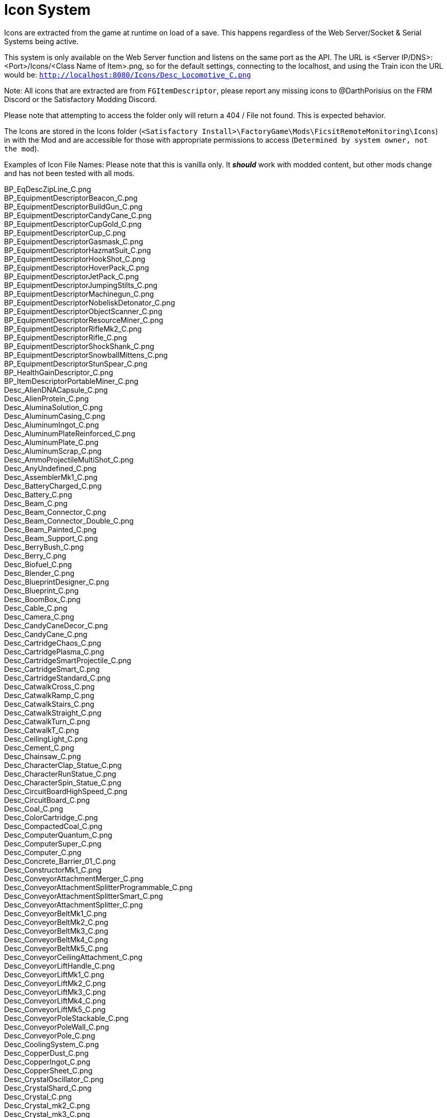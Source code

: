 = Icon System

:url-repo: https://github.com/porisius/FicsitRemoteMonitoring

Icons are extracted from the game at runtime on load of a save. This happens regardless of the Web Server/Socket & Serial Systems being active.

This system is only available on the Web Server function and listens on the same port as the API. The URL is <Server IP/DNS>:<Port>/Icons/<Class Name of Item>.png, so for the default settings, connecting to the localhost, and using the Train icon the URL would be: `http://localhost:8080/Icons/Desc_Locomotive_C.png`

Note: All icons that are extracted are from `FGItemDescriptor`, please report any missing icons to @DarthPorisius on the FRM Discord or the Satisfactory Modding Discord.

Please note that attempting to access the folder only will return a 404 / File not found. This is expected behavior.

The Icons are stored in the Icons folder (`<Satisfactory Install>\FactoryGame\Mods\FicsitRemoteMonitoring\Icons`) in with the Mod and are accessible for those with appropriate permissions to access (`Determined by system owner, not the mod`).

Examples of Icon File Names: Please note that this is vanilla only. It *_should_* work with modded content, but other mods change and has not been tested with all mods.

BP_EqDescZipLine_C.png +
BP_EquipmentDescriptorBeacon_C.png +
BP_EquipmentDescriptorBuildGun_C.png +
BP_EquipmentDescriptorCandyCane_C.png +
BP_EquipmentDescriptorCupGold_C.png +
BP_EquipmentDescriptorCup_C.png +
BP_EquipmentDescriptorGasmask_C.png +
BP_EquipmentDescriptorHazmatSuit_C.png +
BP_EquipmentDescriptorHookShot_C.png +
BP_EquipmentDescriptorHoverPack_C.png +
BP_EquipmentDescriptorJetPack_C.png +
BP_EquipmentDescriptorJumpingStilts_C.png +
BP_EquipmentDescriptorMachinegun_C.png +
BP_EquipmentDescriptorNobeliskDetonator_C.png +
BP_EquipmentDescriptorObjectScanner_C.png +
BP_EquipmentDescriptorResourceMiner_C.png +
BP_EquipmentDescriptorRifleMk2_C.png +
BP_EquipmentDescriptorRifle_C.png +
BP_EquipmentDescriptorShockShank_C.png +
BP_EquipmentDescriptorSnowballMittens_C.png +
BP_EquipmentDescriptorStunSpear_C.png +
BP_HealthGainDescriptor_C.png +
BP_ItemDescriptorPortableMiner_C.png +
Desc_AlienDNACapsule_C.png +
Desc_AlienProtein_C.png +
Desc_AluminaSolution_C.png +
Desc_AluminumCasing_C.png +
Desc_AluminumIngot_C.png +
Desc_AluminumPlateReinforced_C.png +
Desc_AluminumPlate_C.png +
Desc_AluminumScrap_C.png +
Desc_AmmoProjectileMultiShot_C.png +
Desc_AnyUndefined_C.png +
Desc_AssemblerMk1_C.png +
Desc_BatteryCharged_C.png +
Desc_Battery_C.png +
Desc_Beam_C.png +
Desc_Beam_Connector_C.png +
Desc_Beam_Connector_Double_C.png +
Desc_Beam_Painted_C.png +
Desc_Beam_Support_C.png +
Desc_BerryBush_C.png +
Desc_Berry_C.png +
Desc_Biofuel_C.png +
Desc_Blender_C.png +
Desc_BlueprintDesigner_C.png +
Desc_Blueprint_C.png +
Desc_BoomBox_C.png +
Desc_Cable_C.png +
Desc_Camera_C.png +
Desc_CandyCaneDecor_C.png +
Desc_CandyCane_C.png +
Desc_CartridgeChaos_C.png +
Desc_CartridgePlasma_C.png +
Desc_CartridgeSmartProjectile_C.png +
Desc_CartridgeSmart_C.png +
Desc_CartridgeStandard_C.png +
Desc_CatwalkCross_C.png +
Desc_CatwalkRamp_C.png +
Desc_CatwalkStairs_C.png +
Desc_CatwalkStraight_C.png +
Desc_CatwalkTurn_C.png +
Desc_CatwalkT_C.png +
Desc_CeilingLight_C.png +
Desc_Cement_C.png +
Desc_Chainsaw_C.png +
Desc_CharacterClap_Statue_C.png +
Desc_CharacterRunStatue_C.png +
Desc_CharacterSpin_Statue_C.png +
Desc_CircuitBoardHighSpeed_C.png +
Desc_CircuitBoard_C.png +
Desc_Coal_C.png +
Desc_ColorCartridge_C.png +
Desc_CompactedCoal_C.png +
Desc_ComputerQuantum_C.png +
Desc_ComputerSuper_C.png +
Desc_Computer_C.png +
Desc_Concrete_Barrier_01_C.png +
Desc_ConstructorMk1_C.png +
Desc_ConveyorAttachmentMerger_C.png +
Desc_ConveyorAttachmentSplitterProgrammable_C.png +
Desc_ConveyorAttachmentSplitterSmart_C.png +
Desc_ConveyorAttachmentSplitter_C.png +
Desc_ConveyorBeltMk1_C.png +
Desc_ConveyorBeltMk2_C.png +
Desc_ConveyorBeltMk3_C.png +
Desc_ConveyorBeltMk4_C.png +
Desc_ConveyorBeltMk5_C.png +
Desc_ConveyorCeilingAttachment_C.png +
Desc_ConveyorLiftHandle_C.png +
Desc_ConveyorLiftMk1_C.png +
Desc_ConveyorLiftMk2_C.png +
Desc_ConveyorLiftMk3_C.png +
Desc_ConveyorLiftMk4_C.png +
Desc_ConveyorLiftMk5_C.png +
Desc_ConveyorPoleStackable_C.png +
Desc_ConveyorPoleWall_C.png +
Desc_ConveyorPole_C.png +
Desc_CoolingSystem_C.png +
Desc_CopperDust_C.png +
Desc_CopperIngot_C.png +
Desc_CopperSheet_C.png +
Desc_CrystalOscillator_C.png +
Desc_CrystalShard_C.png +
Desc_Crystal_C.png +
Desc_Crystal_mk2_C.png +
Desc_Crystal_mk3_C.png +
Desc_CyberWagon_C.png +
Desc_DarkMatter_C.png +
Desc_DoggoStatue_C.png +
Desc_DownQuarterPipeInCorner_Asphalt_8x4_C.png +
Desc_DownQuarterPipeInCorner_ConcretePolished_8x4_C.png +
Desc_DownQuarterPipeInCorner_Concrete_8x4_C.png +
Desc_DownQuarterPipeInCorner_Grip_8x4_C.png +
Desc_DownQuarterPipeOutCorner_Asphalt_8x4_C.png +
Desc_DownQuarterPipeOutCorner_ConcretePolished_8x4_C.png +
Desc_DownQuarterPipeOutCorner_Concrete_8x4_C.png +
Desc_DownQuarterPipeOutCorner_Grip_8x4_C.png +
Desc_DownQuarterPipe_Asphalt_8x4_C.png +
Desc_DownQuarterPipe_ConcretePolished_8x4_C.png +
Desc_DownQuarterPipe_Concrete_8x4_C.png +
Desc_DownQuarterPipe_Grip_8x4_C.png +
Desc_DowsingStick_C.png +
Desc_DroneStation_C.png +
Desc_DroneTransport_C.png +
Desc_ElectromagneticControlRod_C.png +
Desc_Explorer_C.png +
Desc_Fabric_C.png +
Desc_Fence_01_C.png +
Desc_Filter_C.png +
Desc_Fireworks_Projectile_01_C.png +
Desc_Fireworks_Projectile_02_C.png +
Desc_Fireworks_Projectile_03_C.png +
Desc_Flat_Frame_01_C.png +
Desc_FloodlightPole_C.png +
Desc_FloodlightWall_C.png +
Desc_FlowerPetals_C.png +
Desc_FluidCanister_C.png +
Desc_FoundationGlass_01_C.png +
Desc_FoundationPassthrough_Hypertube_C.png +
Desc_FoundationPassthrough_Lift_C.png +
Desc_FoundationPassthrough_Pipe_C.png +
Desc_Foundation_8x1_01_C.png +
Desc_Foundation_8x2_01_C.png +
Desc_Foundation_8x4_01_C.png +
Desc_Foundation_Asphalt_8x1_C.png +
Desc_Foundation_Asphalt_8x2_C.png +
Desc_Foundation_Asphalt_8x4_C.png +
Desc_Foundation_ConcretePolished_8x1_C.png +
Desc_Foundation_Concrete_8x1_C.png +
Desc_Foundation_Concrete_8x2_C.png +
Desc_Foundation_Concrete_8x4_C.png +
Desc_Foundation_Frame_01_C.png +
Desc_Foundation_Metal_8x1_C.png +
Desc_Foundation_Metal_8x2_C.png +
Desc_Foundation_Metal_8x4_C.png +
Desc_FoundryMk1_C.png +
Desc_FrackingExtractor_C.png +
Desc_FrackingSmasher_C.png +
Desc_FreightWagon_C.png +
Desc_Fuel_C.png +
Desc_GasTank_C.png +
Desc_Gate_Automated_8x4_C.png +
Desc_GeneratorBiomass_C.png +
Desc_GeneratorCoal_C.png +
Desc_GeneratorFuel_C.png +
Desc_GeneratorGeoThermal_C.png +
Desc_GeneratorIntegratedBiomass_C.png +
Desc_GeneratorNuclear_C.png +
Desc_GenericBiomass_C.png +
Desc_Geyser_C.png +
Desc_Gift_C.png +
Desc_GoldenNut_Statue_C.png +
Desc_GoldIngot_C.png +
Desc_GolfCartGold_C.png +
Desc_GolfCart_C.png +
Desc_GunpowderMK2_C.png +
Desc_Gunpowder_C.png +
Desc_HadronCollider_C.png +
Desc_HardDrive_C.png +
Desc_HatcherBasic_C.png +
Desc_HatcherParts_C.png +
Desc_HazmatFilter_C.png +
Desc_HeavyOilResidue_C.png +
Desc_HighSpeedConnector_C.png +
Desc_HighSpeedWire_C.png +
Desc_HogAlpha_C.png +
Desc_HogBasic_C.png +
Desc_HogCliff_C.png +
Desc_HogNuclear_C.png +
Desc_HogParts_C.png +
Desc_HogRockThrowProjectile_C.png +
Desc_Hog_Statue_C.png +
Desc_HostileCreature_C.png +
Desc_HUBParts_C.png +
Desc_HubTerminal_C.png +
Desc_HydrogenGas_C.png +
Desc_HyperPoleStackable_C.png +
Desc_HyperTubeWallHole_C.png +
Desc_HyperTubeWallSupport_C.png +
Desc_IndustrialTank_C.png +
Desc_InvertedRamp_Asphalt_8x1_C.png +
Desc_InvertedRamp_Asphalt_8x2_C.png +
Desc_InvertedRamp_Asphalt_8x4_C.png +
Desc_InvertedRamp_Concrete_8x1_C.png +
Desc_InvertedRamp_Concrete_8x2_C.png +
Desc_InvertedRamp_Concrete_8x4_C.png +
Desc_InvertedRamp_DCorner_Asphalt_8x1_C.png +
Desc_InvertedRamp_DCorner_Asphalt_8x2_C.png +
Desc_InvertedRamp_DCorner_Asphalt_8x4_C.png +
Desc_InvertedRamp_DCorner_Concrete_8x1_C.png +
Desc_InvertedRamp_DCorner_Concrete_8x2_C.png +
Desc_InvertedRamp_DCorner_Concrete_8x4_C.png +
Desc_InvertedRamp_DCorner_Metal_8x1_C.png +
Desc_InvertedRamp_DCorner_Metal_8x2_C.png +
Desc_InvertedRamp_DCorner_Metal_8x4_C.png +
Desc_InvertedRamp_DCorner_Polished_8x1_C.png +
Desc_InvertedRamp_DCorner_Polished_8x2_C.png +
Desc_InvertedRamp_DCorner_Polished_8x4_C.png +
Desc_InvertedRamp_Metal_8x1_C.png +
Desc_InvertedRamp_Metal_8x2_C.png +
Desc_InvertedRamp_Metal_8x4_C.png +
Desc_InvertedRamp_Polished_8x1_C.png +
Desc_InvertedRamp_Polished_8x2_C.png +
Desc_InvertedRamp_Polished_8x4_C.png +
Desc_InvertedRamp_UCorner_Asphalt_8x1_C.png +
Desc_InvertedRamp_UCorner_Asphalt_8x2_C.png +
Desc_InvertedRamp_UCorner_Asphalt_8x4_C.png +
Desc_InvertedRamp_UCorner_Concrete_8x1_C.png +
Desc_InvertedRamp_UCorner_Concrete_8x2_C.png +
Desc_InvertedRamp_UCorner_Concrete_8x4_C.png +
Desc_InvertedRamp_UCorner_Metal_8x1_C.png +
Desc_InvertedRamp_UCorner_Metal_8x2_C.png +
Desc_InvertedRamp_UCorner_Metal_8x4_C.png +
Desc_InvertedRamp_UCorner_Polished_8x1_C.png +
Desc_InvertedRamp_UCorner_Polished_8x2_C.png +
Desc_InvertedRamp_UCorner_Polished_8x4_C.png +
Desc_IronIngot_C.png +
Desc_IronPlateReinforced_C.png +
Desc_IronPlate_C.png +
Desc_IronRod_C.png +
Desc_IronScrew_C.png +
Desc_JumpPadAdjustable_C.png +
Desc_JumpPadTilted_C.png +
Desc_JumpPad_C.png +
Desc_Ladder_C.png +
Desc_LandingPad_C.png +
Desc_Leaves_C.png +
Desc_LightsControlPanel_C.png +
Desc_LiquidBiofuel_C.png +
Desc_LiquidFuel_C.png +
Desc_LiquidOil_C.png +
Desc_LiquidTurboFuel_C.png +
Desc_Locomotive_C.png +
Desc_LookoutTower_C.png +
Desc_Mam_C.png +
Desc_ManufacturerMk1_C.png +
Desc_Medkit_C.png +
Desc_MinerMk1_C.png +
Desc_MinerMk2_C.png +
Desc_MinerMk3_C.png +
Desc_ModularFrameFused_C.png +
Desc_ModularFrameHeavy_C.png +
Desc_ModularFrameLightweight_C.png +
Desc_ModularFrame_C.png +
Desc_MotorLightweight_C.png +
Desc_Motor_C.png +
Desc_Mycelia_C.png +
Desc_NaturalGas_C.png +
Desc_NitricAcid_C.png +
Desc_NitrogenGas_C.png +
Desc_NobeliskCluster_C.png +
Desc_NobeliskExplosive_C.png +
Desc_NobeliskGas_C.png +
Desc_NobeliskNuke_C.png +
Desc_NobeliskShockwave_C.png +
Desc_None_C.png +
Desc_NonFissibleUranium_C.png +
Desc_NonflyingBird_C.png +
Desc_NuclearFuelRod_C.png +
Desc_NuclearWaste_C.png +
Desc_NutBush_C.png +
Desc_Nut_C.png +
Desc_OilPump_C.png +
Desc_OilRefinery_C.png +
Desc_OreBauxite_C.png +
Desc_OreCopper_C.png +
Desc_OreGold_C.png +
Desc_OreIron_C.png +
Desc_OreUranium_C.png +
Desc_Overflow_C.png +
Desc_PackagedAlumina_C.png +
Desc_PackagedBiofuel_C.png +
Desc_PackagedNitricAcid_C.png +
Desc_PackagedNitrogenGas_C.png +
Desc_PackagedOilResidue_C.png +
Desc_PackagedOil_C.png +
Desc_PackagedSulfuricAcid_C.png +
Desc_PackagedWater_C.png +
Desc_Packager_C.png +
Desc_Parachute_C.png +
Desc_PetroleumCoke_C.png +
Desc_Pigment_C.png +
Desc_PillarBase_C.png +
Desc_PillarBase_Small_C.png +
Desc_PillarMiddle_C.png +
Desc_PillarMiddle_Concrete_C.png +
Desc_PillarMiddle_Frame_C.png +
Desc_PillarTop_C.png +
Desc_Pillar_Small_Concrete_C.png +
Desc_Pillar_Small_Frame_C.png +
Desc_Pillar_Small_Metal_C.png +
Desc_PipeHyperStart_C.png +
Desc_PipeHyperSupport_C.png +
Desc_PipeHyper_C.png +
Desc_PipelineJunction_Cross_C.png +
Desc_PipelineMK2_C.png +
Desc_PipelineMK2_NoIndicator_C.png +
Desc_PipelinePumpMk2_C.png +
Desc_PipelinePump_C.png +
Desc_PipelineSupportWallHole_C.png +
Desc_PipelineSupportWall_C.png +
Desc_PipelineSupport_C.png +
Desc_Pipeline_C.png +
Desc_Pipeline_NoIndicator_C.png +
Desc_PipeStorageTank_C.png +
Desc_PipeSupportStackable_C.png +
Desc_Plastic_C.png +
Desc_PlutoniumCell_C.png +
Desc_PlutoniumFuelRod_C.png +
Desc_PlutoniumPellet_C.png +
Desc_PlutoniumWaste_C.png +
Desc_PolymerResin_C.png +
Desc_PowerLine_C.png +
Desc_PowerPoleMk1_C.png +
Desc_PowerPoleMk2_C.png +
Desc_PowerPoleMk3_C.png +
Desc_PowerPoleWallDoubleMk2_C.png +
Desc_PowerPoleWallDoubleMk3_C.png +
Desc_PowerPoleWallDouble_C.png +
Desc_PowerPoleWallMk2_C.png +
Desc_PowerPoleWallMk3_C.png +
Desc_PowerPoleWall_C.png +
Desc_PowerStorageMk1_C.png +
Desc_PowerSwitch_C.png +
Desc_PowerTowerPlatform_C.png +
Desc_PowerTower_C.png +
Desc_PressureConversionCube_C.png +
Desc_PriorityPowerSwitch_C.png +
Desc_PropaneGas_C.png +
Desc_QuantumCrystal_C.png +
Desc_QuantumOscillator_C.png +
Desc_QuarterPipeCorner_01_C.png +
Desc_QuarterPipeCorner_02_C.png +
Desc_QuarterPipeCorner_03_C.png +
Desc_QuarterPipeCorner_04_C.png +
Desc_QuarterPipeInCorner_Asphalt_8x4_C.png +
Desc_QuarterPipeInCorner_ConcretePolished_8x4_C.png +
Desc_QuarterPipeInCorner_Concrete_8x4_C.png +
Desc_QuarterPipeInCorner_Grip_8x4_C.png +
Desc_QuarterPipeMiddleInCorner_Asphalt_8x1_C.png +
Desc_QuarterPipeMiddleInCorner_Asphalt_8x2_C.png +
Desc_QuarterPipeMiddleInCorner_Asphalt_8x4_C.png +
Desc_QuarterPipeMiddleInCorner_Concrete_8x1_C.png +
Desc_QuarterPipeMiddleInCorner_Concrete_8x2_C.png +
Desc_QuarterPipeMiddleInCorner_Concrete_8x4_C.png +
Desc_QuarterPipeMiddleInCorner_Ficsit_8x1_C.png +
Desc_QuarterPipeMiddleInCorner_Ficsit_8x2_C.png +
Desc_QuarterPipeMiddleInCorner_Ficsit_8x4_C.png +
Desc_QuarterPipeMiddleInCorner_Grip_8x1_C.png +
Desc_QuarterPipeMiddleInCorner_Grip_8x2_C.png +
Desc_QuarterPipeMiddleInCorner_Grip_8x4_C.png +
Desc_QuarterPipeMiddleInCorner_PolishedConcrete_8x1_C.png +
Desc_QuarterPipeMiddleInCorner_PolishedConcrete_8x2_C.png +
Desc_QuarterPipeMiddleInCorner_PolishedConcrete_8x4_C.png +
Desc_QuarterPipeMiddleOutCorner_Asphalt_4x1_C.png +
Desc_QuarterPipeMiddleOutCorner_Asphalt_4x2_C.png +
Desc_QuarterPipeMiddleOutCorner_Asphalt_4x4_C.png +
Desc_QuarterPipeMiddleOutCorner_Concrete_4x1_C.png +
Desc_QuarterPipeMiddleOutCorner_Concrete_4x2_C.png +
Desc_QuarterPipeMiddleOutCorner_Concrete_4x4_C.png +
Desc_QuarterPipeMiddleOutCorner_Ficsit_4x1_C.png +
Desc_QuarterPipeMiddleOutCorner_Ficsit_4x2_C.png +
Desc_QuarterPipeMiddleOutCorner_Ficsit_4x4_C.png +
Desc_QuarterPipeMiddleOutCorner_Grip_4x1_C.png +
Desc_QuarterPipeMiddleOutCorner_Grip_4x2_C.png +
Desc_QuarterPipeMiddleOutCorner_Grip_4x4_C.png +
Desc_QuarterPipeMiddleOutCorner_PolishedConcrete_4x1_C.png +
Desc_QuarterPipeMiddleOutCorner_PolishedConcrete_4x2_C.png +
Desc_QuarterPipeMiddleOutCorner_PolishedConcrete_4x4_C.png +
Desc_QuarterPipeMiddle_Asphalt_8x1_C.png +
Desc_QuarterPipeMiddle_Asphalt_8x2_C.png +
Desc_QuarterPipeMiddle_Asphalt_8x4_C.png +
Desc_QuarterPipeMiddle_Concrete_8x1_C.png +
Desc_QuarterPipeMiddle_Concrete_8x2_C.png +
Desc_QuarterPipeMiddle_Concrete_8x4_C.png +
Desc_QuarterPipeMiddle_Ficsit_4x1_C.png +
Desc_QuarterPipeMiddle_Ficsit_4x2_C.png +
Desc_QuarterPipeMiddle_Ficsit_4x4_C.png +
Desc_QuarterPipeMiddle_Grip_8x1_C.png +
Desc_QuarterPipeMiddle_Grip_8x2_C.png +
Desc_QuarterPipeMiddle_Grip_8x4_C.png +
Desc_QuarterPipeMiddle_PolishedConcrete_8x1_C.png +
Desc_QuarterPipeMiddle_PolishedConcrete_8x2_C.png +
Desc_QuarterPipeMiddle_PolishedConcrete_8x4_C.png +
Desc_QuarterPipeOutCorner_Asphalt_8x4_C.png +
Desc_QuarterPipeOutCorner_ConcretePolished_8x4_C.png +
Desc_QuarterPipeOutCorner_Concrete_8x4_C.png +
Desc_QuarterPipeOutCorner_Grip_8x4_C.png +
Desc_QuarterPipe_02_C.png +
Desc_QuarterPipe_Asphalt_8x4_C.png +
Desc_QuarterPipe_C.png +
Desc_QuarterPipe_ConcretePolished_8x4_C.png +
Desc_QuarterPipe_Concrete_8x4_C.png +
Desc_QuarterPipe_Grip_8x4_C.png +
Desc_QuartzCrystal_C.png +
Desc_RadarTower_C.png +
Desc_Railing_01_C.png +
Desc_RailroadBlockSignal_C.png +
Desc_RailroadPathSignal_C.png +
Desc_RailroadSwitchControl_C.png +
Desc_RailroadTrackIntegrated_C.png +
Desc_RailroadTrack_C.png +
Desc_RampDouble_8x1_C.png +
Desc_RampDouble_Asphalt_8x1_C.png +
Desc_RampDouble_Asphalt_8x2_C.png +
Desc_RampDouble_Asphalt_8x4_C.png +
Desc_RampDouble_C.png +
Desc_RampDouble_Concrete_8x1_C.png +
Desc_RampDouble_Concrete_8x2_C.png +
Desc_RampDouble_Concrete_8x4_C.png +
Desc_RampDouble_Metal_8x1_C.png +
Desc_RampDouble_Metal_8x2_C.png +
Desc_RampDouble_Metal_8x4_C.png +
Desc_RampDouble_Polished_8x1_C.png +
Desc_RampDouble_Polished_8x2_C.png +
Desc_RampDouble_Polished_8x4_C.png +
Desc_RampInverted_8x1_C.png +
Desc_RampInverted_8x1_Corner_01_C.png +
Desc_RampInverted_8x1_Corner_02_C.png +
Desc_RampInverted_8x2_01_C.png +
Desc_RampInverted_8x2_Corner_01_C.png +
Desc_RampInverted_8x2_Corner_02_C.png +
Desc_RampInverted_8x4_Corner_01_C.png +
Desc_RampInverted_8x4_Corner_02_C.png +
Desc_Ramp_8x1_01_C.png +
Desc_Ramp_8x2_01_C.png +
Desc_Ramp_8x4_01_C.png +
Desc_Ramp_8x4_Inverted_01_C.png +
Desc_Ramp_8x8x8_C.png +
Desc_Ramp_Asphalt_8x1_C.png +
Desc_Ramp_Asphalt_8x2_C.png +
Desc_Ramp_Asphalt_8x4_C.png +
Desc_Ramp_Concrete_8x1_C.png +
Desc_Ramp_Concrete_8x2_C.png +
Desc_Ramp_Concrete_8x4_C.png +
Desc_Ramp_Diagonal_8x1_01_C.png +
Desc_Ramp_Diagonal_8x1_02_C.png +
Desc_Ramp_Diagonal_8x2_01_C.png +
Desc_Ramp_Diagonal_8x2_02_C.png +
Desc_Ramp_Diagonal_8x4_01_C.png +
Desc_Ramp_Diagonal_8x4_02_C.png +
Desc_Ramp_DownCorner_Asphalt_8x1_C.png +
Desc_Ramp_DownCorner_Asphalt_8x2_C.png +
Desc_Ramp_DownCorner_Asphalt_8x4_C.png +
Desc_Ramp_DownCorner_Concrete_8x1_C.png +
Desc_Ramp_DownCorner_Concrete_8x2_C.png +
Desc_Ramp_DownCorner_Concrete_8x4_C.png +
Desc_Ramp_DownCorner_Metal_8x1_C.png +
Desc_Ramp_DownCorner_Metal_8x2_C.png +
Desc_Ramp_DownCorner_Metal_8x4_C.png +
Desc_Ramp_DownCorner_Polished_8x1_C.png +
Desc_Ramp_DownCorner_Polished_8x2_C.png +
Desc_Ramp_DownCorner_Polished_8x4_C.png +
Desc_Ramp_Frame_01_C.png +
Desc_Ramp_Frame_Inverted_01_C.png +
Desc_Ramp_Metal_8x1_C.png +
Desc_Ramp_Metal_8x2_C.png +
Desc_Ramp_Metal_8x4_C.png +
Desc_Ramp_Polished_8x1_C.png +
Desc_Ramp_Polished_8x2_C.png +
Desc_Ramp_Polished_8x4_C.png +
Desc_Ramp_UpCorner_Asphalt_8x1_C.png +
Desc_Ramp_UpCorner_Asphalt_8x2_C.png +
Desc_Ramp_UpCorner_Asphalt_8x4_C.png +
Desc_Ramp_UpCorner_Concrete_8x1_C.png +
Desc_Ramp_UpCorner_Concrete_8x2_C.png +
Desc_Ramp_UpCorner_Concrete_8x4_C.png +
Desc_Ramp_UpCorner_Metal_8x1_C.png +
Desc_Ramp_UpCorner_Metal_8x2_C.png +
Desc_Ramp_UpCorner_Metal_8x4_C.png +
Desc_Ramp_UpCorner_Polished_8x1_C.png +
Desc_Ramp_UpCorner_Polished_8x2_C.png +
Desc_Ramp_UpCorner_Polished_8x4_C.png +
Desc_RawQuartz_C.png +
Desc_RebarGunProjectile_C.png +
Desc_RebarGun_C.png +
Desc_Rebar_Aluminum_C.png +
Desc_Rebar_ChemicalShot_C.png +
Desc_Rebar_Explosive_C.png +
Desc_Rebar_Hookshot_C.png +
Desc_Rebar_Rocket_C.png +
Desc_Rebar_Spreadshot_C.png +
Desc_Rebar_Steel_C.png +
Desc_Rebar_Stunshot_C.png +
Desc_ResourceSinkCoupon_C.png +
Desc_ResourceSinkShop_C.png +
Desc_ResourceSink_C.png +
Desc_RocketFuel_C.png +
Desc_Roof_A_01_C.png +
Desc_Roof_A_02_C.png +
Desc_Roof_A_03_C.png +
Desc_Roof_A_04_C.png +
Desc_Roof_Metal_InCorner_01_C.png +
Desc_Roof_Metal_InCorner_02_C.png +
Desc_Roof_Metal_InCorner_03_C.png +
Desc_Roof_Metal_OutCorner_01_C.png +
Desc_Roof_Metal_OutCorner_02_C.png +
Desc_Roof_Metal_OutCorner_03_C.png +
Desc_Roof_Orange_01_C.png +
Desc_Roof_Orange_02_C.png +
Desc_Roof_Orange_03_C.png +
Desc_Roof_Orange_04_C.png +
Desc_Roof_Orange_InCorner_01_C.png +
Desc_Roof_Orange_InCorner_02_C.png +
Desc_Roof_Orange_InCorner_03_C.png +
Desc_Roof_Orange_OutCorner_01_C.png +
Desc_Roof_Orange_OutCorner_02_C.png +
Desc_Roof_Orange_OutCorner_03_C.png +
Desc_Roof_Tar_01_C.png +
Desc_Roof_Tar_02_C.png +
Desc_Roof_Tar_03_C.png +
Desc_Roof_Tar_04_C.png +
Desc_Roof_Tar_InCorner_01_C.png +
Desc_Roof_Tar_InCorner_02_C.png +
Desc_Roof_Tar_InCorner_03_C.png +
Desc_Roof_Tar_OutCorner_01_C.png +
Desc_Roof_Tar_OutCorner_02_C.png +
Desc_Roof_Tar_OutCorner_03_C.png +
Desc_Roof_Window_01_C.png +
Desc_Roof_Window_02_C.png +
Desc_Roof_Window_03_C.png +
Desc_Roof_Window_04_C.png +
Desc_Roof_Window_InCorner_01_C.png +
Desc_Roof_Window_InCorner_02_C.png +
Desc_Roof_Window_InCorner_03_C.png +
Desc_Roof_Window_OutCorner_01_C.png +
Desc_Roof_Window_OutCorner_02_C.png +
Desc_Roof_Window_OutCorner_03_C.png +
Desc_Rotor_C.png +
Desc_Rubber_C.png +
Desc_SAMFluctuator_C.png +
Desc_SAMIngot_C.png +
Desc_SAM_C.png +
Desc_ServerRack_C.png +
Desc_Shroom_C.png +
Desc_SignPole_Huge_C.png +
Desc_SignPole_Large_C.png +
Desc_SignPole_Medium_C.png +
Desc_SignPole_Portrait_C.png +
Desc_SignPole_Small_C.png +
Desc_Silica_C.png +
Desc_SingleRapidFireProjectile_SmallAquatic_C.png +
Desc_SmelterMk1_C.png +
Desc_SnowballProjectile_C.png +
Desc_SnowDispenser_C.png +
Desc_Snowman_C.png +
Desc_Snow_C.png +
Desc_SpaceElevatorBlocker_C.png +
Desc_SpaceElevatorPart_1_C.png +
Desc_SpaceElevatorPart_2_C.png +
Desc_SpaceElevatorPart_3_C.png +
Desc_SpaceElevatorPart_4_C.png +
Desc_SpaceElevatorPart_5_C.png +
Desc_SpaceElevatorPart_6_C.png +
Desc_SpaceElevatorPart_7_C.png +
Desc_SpaceElevatorPart_8_C.png +
Desc_SpaceElevatorPart_9_C.png +
Desc_SpaceElevator_C.png +
Desc_SpaceGiraffeStatue_C.png +
Desc_SpaceGiraffe_C.png +
Desc_SpaceRabbit_C.png +
Desc_SpikedRebar_C.png +
Desc_SpitterAquatic_Alpha_C.png +
Desc_SpitterAquatic_Small_C.png +
Desc_SpitterBombShot_C.png +
Desc_SpitterDesert_Alpha_C.png +
Desc_SpitterDesert_Small_C.png +
Desc_SpitterForest_Alpha_C.png +
Desc_SpitterForest_Red_Alpha_C.png +
Desc_SpitterForest_Small_C.png +
Desc_SpitterForest_Small_Red_C.png +
Desc_SpitterParts_C.png +
Desc_SpitterSingleProjectile_C.png +
Desc_SpitterSnipeShot_C.png +
Desc_SpitterSpreadShotSecondary_C.png +
Desc_SpitterSpreadShot_C.png +
Desc_SpitterWave_C.png +
Desc_Stairs_Left_01_C.png +
Desc_Stairs_Right_01_C.png +
Desc_StandaloneWidgetSign_Huge_C.png +
Desc_StandaloneWidgetSign_Large_C.png +
Desc_StandaloneWidgetSign_Medium_C.png +
Desc_StandaloneWidgetSign_Portrait_C.png +
Desc_StandaloneWidgetSign_SmallVeryWide_C.png +
Desc_StandaloneWidgetSign_SmallWide_C.png +
Desc_StandaloneWidgetSign_Small_C.png +
Desc_StandaloneWidgetSign_Square_C.png +
Desc_StandaloneWidgetSign_Square_Small_C.png +
Desc_StandaloneWidgetSign_Square_Tiny_C.png +
Desc_Stator_C.png +
Desc_SteelIngot_C.png +
Desc_SteelPipe_C.png +
Desc_SteelPlateReinforced_C.png +
Desc_SteelPlate_C.png +
Desc_SteelWall_8x1_C.png +
Desc_SteelWall_8x4_C.png +
Desc_SteelWall_8x4_Gate_01_C.png +
Desc_SteelWall_8x4_Window_01_C.png +
Desc_SteelWall_8x4_Window_02_C.png +
Desc_SteelWall_8x4_Window_03_C.png +
Desc_SteelWall_8x4_Window_04_C.png +
Desc_SteelWall_FlipTris_8x1_C.png +
Desc_SteelWall_FlipTris_8x2_C.png +
Desc_SteelWall_FlipTris_8x4_C.png +
Desc_SteelWall_FlipTris_8x8_C.png +
Desc_SteelWall_Tris_8x1_C.png +
Desc_SteelWall_Tris_8x2_C.png +
Desc_SteelWall_Tris_8x4_C.png +
Desc_SteelWall_Tris_8x8_C.png +
Desc_StingerAlpha_C.png +
Desc_StingerElite_C.png +
Desc_StingerParts_C.png +
Desc_StingerSmall_C.png +
Desc_Stone_C.png +
Desc_StorageBlueprint_C.png +
Desc_StorageContainerMk1_C.png +
Desc_StorageContainerMk2_C.png +
Desc_StorageHazard_C.png +
Desc_StorageIntegrated_C.png +
Desc_StorageMedkit_C.png +
Desc_StoragePlayer_C.png +
Desc_StreetLight_C.png +
Desc_SulfuricAcid_C.png +
Desc_Sulfur_C.png +
Desc_ToolBelt_C.png +
Desc_Tractor_C.png +
Desc_TradingPost_C.png +
Desc_TrainDockingStationLiquid_C.png +
Desc_TrainDockingStation_C.png +
Desc_TrainPlatformEmpty_02_C.png +
Desc_TrainPlatformEmpty_C.png +
Desc_TrainStation_C.png +
Desc_TreeGiftProducer_C.png +
Desc_TruckStation_C.png +
Desc_Truck_C.png +
Desc_TurboFuel_C.png +
Desc_UraniumCell_C.png +
Desc_UraniumPellet_C.png +
Desc_Valve_C.png +
Desc_Vines_C.png +
Desc_VolcanicGas_C.png +
Desc_WalkwayCross_C.png +
Desc_WalkwayRamp_C.png +
Desc_WalkwayStraight_C.png +
Desc_WalkwayTurn_C.png +
Desc_WalkwayT_C.png +
Desc_WallSet_Steel_Angular_8x4_C.png +
Desc_WallSet_Steel_Angular_8x8_C.png +
Desc_Wall_8x4_01_C.png +
Desc_Wall_8x4_02_C.png +
Desc_Wall_Concrete_8x1_C.png +
Desc_Wall_Concrete_8x1_FlipTris_C.png +
Desc_Wall_Concrete_8x1_Tris_C.png +
Desc_Wall_Concrete_8x2_FlipTris_C.png +
Desc_Wall_Concrete_8x2_Tris_C.png +
Desc_Wall_Concrete_8x4_C.png +
Desc_Wall_Concrete_8x4_ConveyorHole_01_C.png +
Desc_Wall_Concrete_8x4_ConveyorHole_02_C.png +
Desc_Wall_Concrete_8x4_ConveyorHole_03_C.png +
Desc_Wall_Concrete_8x4_Corner_01_C.png +
Desc_Wall_Concrete_8x4_Corner_2_C.png +
Desc_Wall_Concrete_8x4_FlipTris_C.png +
Desc_Wall_Concrete_8x4_Tris_C.png +
Desc_Wall_Concrete_8x4_Window_01_C.png +
Desc_Wall_Concrete_8x4_Window_02_C.png +
Desc_Wall_Concrete_8x4_Window_03_C.png +
Desc_Wall_Concrete_8x4_Window_04_C.png +
Desc_Wall_Concrete_8x8_Corner_01_C.png +
Desc_Wall_Concrete_8x8_Corner_2_C.png +
Desc_Wall_Concrete_8x8_FlipTris_C.png +
Desc_Wall_Concrete_8x8_Tris_C.png +
Desc_Wall_Concrete_Angular_8x4_C.png +
Desc_Wall_Concrete_Angular_8x8_C.png +
Desc_Wall_Concrete_CDoor_8x4_C.png +
Desc_Wall_Concrete_Gate_8x4_C.png +
Desc_Wall_Concrete_SDoor_8x4_C.png +
Desc_Wall_Conveyor_8x4_01_C.png +
Desc_Wall_Conveyor_8x4_01_Steel_C.png +
Desc_Wall_Conveyor_8x4_02_C.png +
Desc_Wall_Conveyor_8x4_02_Steel_C.png +
Desc_Wall_Conveyor_8x4_03_C.png +
Desc_Wall_Conveyor_8x4_03_Steel_C.png +
Desc_Wall_Conveyor_8x4_04_C.png +
Desc_Wall_Conveyor_8x4_04_Steel_C.png +
Desc_Wall_Door_8x4_01_C.png +
Desc_Wall_Door_8x4_01_Steel_C.png +
Desc_Wall_Door_8x4_03_C.png +
Desc_Wall_Door_8x4_03_Steel_C.png +
Desc_Wall_Frame_01_C.png +
Desc_Wall_Gate_8x4_01_C.png +
Desc_Wall_Orange_8x1_C.png +
Desc_Wall_Orange_8x1_FlipTris_C.png +
Desc_Wall_Orange_8x1_Tris_C.png +
Desc_Wall_Orange_8x2_FlipTris_C.png +
Desc_Wall_Orange_8x2_Tris_C.png +
Desc_Wall_Orange_8x4_Corner_01_C.png +
Desc_Wall_Orange_8x4_Corner_02_C.png +
Desc_Wall_Orange_8x4_FlipTris_C.png +
Desc_Wall_Orange_8x4_Tris_C.png +
Desc_Wall_Orange_8x8_Corner_01_C.png +
Desc_Wall_Orange_8x8_Corner_02_C.png +
Desc_Wall_Orange_8x8_FlipTris_C.png +
Desc_Wall_Orange_8x8_Tris_C.png +
Desc_Wall_Orange_Angular_8x4_C.png +
Desc_Wall_Orange_Angular_8x8_C.png +
Desc_Wall_Steel_8x4_Corner_01_C.png +
Desc_Wall_Steel_8x4_Corner_2_C.png +
Desc_Wall_Steel_8x8_Corner_01_C.png +
Desc_Wall_Steel_8x8_Corner_2_C.png +
Desc_Wall_Window_8x4_01_C.png +
Desc_Wall_Window_8x4_02_C.png +
Desc_Wall_Window_8x4_03_C.png +
Desc_Wall_Window_8x4_03_Steel_C.png +
Desc_Wall_Window_8x4_04_C.png +
Desc_Wall_Window_Thin_8x4_01_C.png +
Desc_Wall_Window_Thin_8x4_02_C.png +
Desc_WAT1_C.png +
Desc_WAT2_C.png +
Desc_WaterPump_C.png +
Desc_Water_C.png +
Desc_Wildcard_C.png +
Desc_Wire_C.png +
Desc_Wood_C.png +
Desc_WorkBenchIntegrated_C.png +
Desc_WorkBench_C.png +
Desc_Workshop_C.png +
Desc_WreathDecor_C.png +
Desc_XmasBall1_C.png +
Desc_XmasBall2_C.png +
Desc_XmasBall3_C.png +
Desc_XmasBall4_C.png +
Desc_XmasBallCluster_C.png +
Desc_XmasBow_C.png +
Desc_XmasBranch_C.png +
Desc_XmasLights_C.png +
Desc_xmassLights_C.png +
Desc_XmasStar_C.png +
Desc_XMassTree_C.png +
Desc_XmasWreath_C.png +
Desc_Zipline_C.png +
FGAmmoType.png +
FGAmmoTypeHoming.png +
FGAmmoTypeHomingBase.png +
FGAmmoTypeInstantHit.png +
FGAmmoTypeLaser.png +
FGAmmoTypeProjectile.png +
FGAmmoTypeSpreadshot.png +
FGAnyUndefinedDescriptor.png +
FGBlueprintDescriptor.png +
FGBuildDescriptor.png +
FGBuildingDescriptor.png +
FGConsumableDescriptor.png +
FGCreatureDescriptor.png +
FGDecorationDescriptor.png +
FGDecorDescriptor.png +
FGEquipmentDescriptor.png +
FGFactoryCustomizationDescriptor.png +
FGFactoryCustomizationDescriptor_Material.png +
FGFactoryCustomizationDescriptor_Pattern.png +
FGFactoryCustomizationDescriptor_Skin.png +
FGFactoryCustomizationDescriptor_Swatch.png +
FGItemDescriptorBiomass.png +
FGItemDescriptorNuclearFuel.png +
FGNoneDescriptor.png +
FGOverflowDescriptor.png +
FGPoleDescriptor.png +
FGResourceDescriptor.png +
FGResourceDescriptorGeyser.png +
FGResourceSinkCreditDescriptor.png +
FGVehicleDescriptor.png +
FGWildCardDescriptor.png +
file.csv +
Foundation_ConcretePolished_8x2_C.png +
Foundation_ConcretePolished_8x4_C.png +
MaterialDesc_All_C.png +
MaterialDesc_Foundation_Asphalt_C.png +
MaterialDesc_Foundation_Concrete_C.png +
MaterialDesc_Foundation_Default_C.png +
MaterialDesc_Foundation_Glass_C.png +
MaterialDesc_Foundation_GripMetal_C.png +
MaterialDesc_Foundation_PolishedConcrete_C.png +
MaterialDesc_Invisible_C.png +
MaterialDesc_Remover_C.png +
MaterialDesc_Roof_Ficsit_C.png +
MaterialDesc_Roof_Glass_C.png +
MaterialDesc_Roof_Metal_C.png +
MaterialDesc_Roof_Tar_C.png +
MaterialDesc_Wall_Concrete_C.png +
MaterialDesc_Wall_Glass_C.png +
MaterialDesc_Wall_Orange_C.png +
MaterialDesc_Wall_Steel_C.png +
PatternDesc_ArrowBack_C.png +
PatternDesc_ArrowLeft_C.png +
PatternDesc_ArrowRight_C.png +
PatternDesc_ArrowStraight_C.png +
PatternDesc_DottedCentreCorner_C.png +
PatternDesc_DottedCentre_C.png +
PatternDesc_DottedCross_C.png +
PatternDesc_DottedDouble_C.png +
PatternDesc_DottedSideCorner_C.png +
PatternDesc_DottedSide_C.png +
PatternDesc_DottedSplit_C.png +
PatternDesc_FullZebra_C.png +
PatternDesc_Icon_Cart_C.png +
PatternDesc_Icon_Explorer_C.png +
PatternDesc_Icon_Factory_C.png +
PatternDesc_Icon_Liquid_C.png +
PatternDesc_Icon_Nuclear_C.png +
PatternDesc_Icon_Parking_C.png +
PatternDesc_Icon_Pioneer_C.png +
PatternDesc_Icon_Power_C.png +
PatternDesc_Icon_StopCross_C.png +
PatternDesc_Icon_Storage_C.png +
PatternDesc_Icon_Tractor_C.png +
PatternDesc_Icon_Truck_C.png +
PatternDesc_LineCentreCorner_C.png +
PatternDesc_LineCentre_C.png +
PatternDesc_LineCross_C.png +
PatternDesc_LineDouble_C.png +
PatternDesc_LineSideCorner_C.png +
PatternDesc_LineSide_C.png +
PatternDesc_LineSplit_C.png +
PatternDesc_NO_ArrowLeft_C.png +
PatternDesc_NO_ArrowRight_C.png +
PatternDesc_NO_ArrowStraight_C.png +
PatternDesc_NO_Cart_C.png +
PatternDesc_NO_Parking_C.png +
PatternDesc_NO_Pioneer_C.png +
PatternDesc_Number0_C.png +
PatternDesc_Number1_C.png +
PatternDesc_Number2_C.png +
PatternDesc_Number3_C.png +
PatternDesc_Number4_C.png +
PatternDesc_Number5_C.png +
PatternDesc_Number6_C.png +
PatternDesc_Number7_C.png +
PatternDesc_Number8_C.png +
PatternDesc_Number9_C.png +
PatternDesc_PathCart_C.png +
PatternDesc_PathCorner_C.png +
PatternDesc_PathCross_C.png +
PatternDesc_PathPioneer_C.png +
PatternDesc_PathSplit_C.png +
PatternDesc_PathStraight_C.png +
PatternDesc_PathZebra_C.png +
PatternDesc_Remover_Arrows_C.png +
PatternDesc_Remover_C.png +
PatternDesc_Remover_Icons_C.png +
PatternDesc_Remover_Lines_C.png +
PatternDesc_Remover_Numbers_C.png +
PatternDesc_Remover_Paths_C.png +
PatternDesc_Remover_Zones_C.png +
PatternDesc_Test0_C.png +
PatternDesc_Test10_C.png +
PatternDesc_Test11_C.png +
PatternDesc_Test12_C.png +
PatternDesc_Test13_C.png +
PatternDesc_Test14_C.png +
PatternDesc_Test15_C.png +
PatternDesc_Test16_C.png +
PatternDesc_Test17_C.png +
PatternDesc_Test1_C.png +
PatternDesc_Test2_C.png +
PatternDesc_Test3_C.png +
PatternDesc_Test4_C.png +
PatternDesc_Test5_C.png +
PatternDesc_Test6_C.png +
PatternDesc_Test7_C.png +
PatternDesc_Test8_C.png +
PatternDesc_Test9_C.png +
PatternDesc_ZoneFull_C.png +
PatternDesc_ZoneHalf_C.png +
PatternDesc_ZoneLine_C.png +
PatternDesc_ZoneQuarter_C.png +
SkinDesc_Ficsmas_Default_C.png +
SkinDesc_Ficsmas_Premium_C.png +
SkinDesc_Remover_C.png +
SkinDesc_Test0_C.png +
SkinDesc_Test1_C.png +
SwatchDesc_Concrete_C.png +
SwatchDesc_Custom_C.png +
SwatchDesc_FoundationOverride_C.png +
SwatchDesc_Slot0_C.png +
SwatchDesc_Slot10_C.png +
SwatchDesc_Slot11_C.png +
SwatchDesc_Slot12_C.png +
SwatchDesc_Slot13_C.png +
SwatchDesc_Slot14_C.png +
SwatchDesc_Slot15_C.png +
SwatchDesc_Slot16_C.png +
SwatchDesc_Slot17_C.png +
SwatchDesc_Slot1_C.png +
SwatchDesc_Slot2_C.png +
SwatchDesc_Slot3_C.png +
SwatchDesc_Slot4_C.png +
SwatchDesc_Slot5_C.png +
SwatchDesc_Slot6_C.png +
SwatchDesc_Slot7_C.png +
SwatchDesc_Slot8_C.png +
SwatchDesc_Slot9_C.png +
